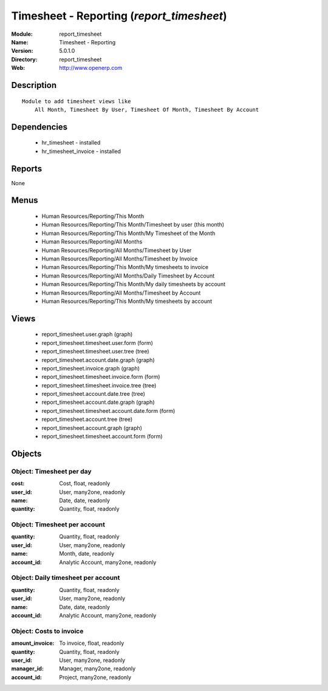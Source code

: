 
Timesheet - Reporting (*report_timesheet*)
==========================================
:Module: report_timesheet
:Name: Timesheet - Reporting
:Version: 5.0.1.0
:Directory: report_timesheet
:Web: http://www.openerp.com

Description
-----------

::

  Module to add timesheet views like
      All Month, Timesheet By User, Timesheet Of Month, Timesheet By Account

Dependencies
------------

 * hr_timesheet - installed
 * hr_timesheet_invoice - installed

Reports
-------

None


Menus
-------

 * Human Resources/Reporting/This Month
 * Human Resources/Reporting/This Month/Timesheet by user (this month)
 * Human Resources/Reporting/This Month/My Timesheet of the Month
 * Human Resources/Reporting/All Months
 * Human Resources/Reporting/All Months/Timesheet by User
 * Human Resources/Reporting/All Months/Timesheet by Invoice
 * Human Resources/Reporting/This Month/My timesheets to invoice
 * Human Resources/Reporting/All Months/Daily Timesheet by Account
 * Human Resources/Reporting/This Month/My daily timesheets by account
 * Human Resources/Reporting/All Months/Timesheet by Account
 * Human Resources/Reporting/This Month/My timesheets by account

Views
-----

 * report_timesheet.user.graph (graph)
 * report_timesheet.timesheet.user.form (form)
 * report_timesheet.timesheet.user.tree (tree)
 * report_timesheet.account.date.graph (graph)
 * report_timesheet.invoice.graph (graph)
 * report_timesheet.timesheet.invoice.form (form)
 * report_timesheet.timesheet.invoice.tree (tree)
 * report_timesheet.account.date.tree (tree)
 * report_timesheet.account.date.graph (graph)
 * report_timesheet.timesheet.account.date.form (form)
 * report_timesheet.account.tree (tree)
 * report_timesheet.account.graph (graph)
 * report_timesheet.timesheet.account.form (form)


Objects
-------

Object: Timesheet per day
#########################



:cost: Cost, float, readonly





:user_id: User, many2one, readonly





:name: Date, date, readonly





:quantity: Quantity, float, readonly




Object: Timesheet per account
#############################



:quantity: Quantity, float, readonly





:user_id: User, many2one, readonly





:name: Month, date, readonly





:account_id: Analytic Account, many2one, readonly




Object: Daily timesheet per account
###################################



:quantity: Quantity, float, readonly





:user_id: User, many2one, readonly





:name: Date, date, readonly





:account_id: Analytic Account, many2one, readonly




Object: Costs to invoice
########################



:amount_invoice: To invoice, float, readonly





:quantity: Quantity, float, readonly





:user_id: User, many2one, readonly





:manager_id: Manager, many2one, readonly





:account_id: Project, many2one, readonly


